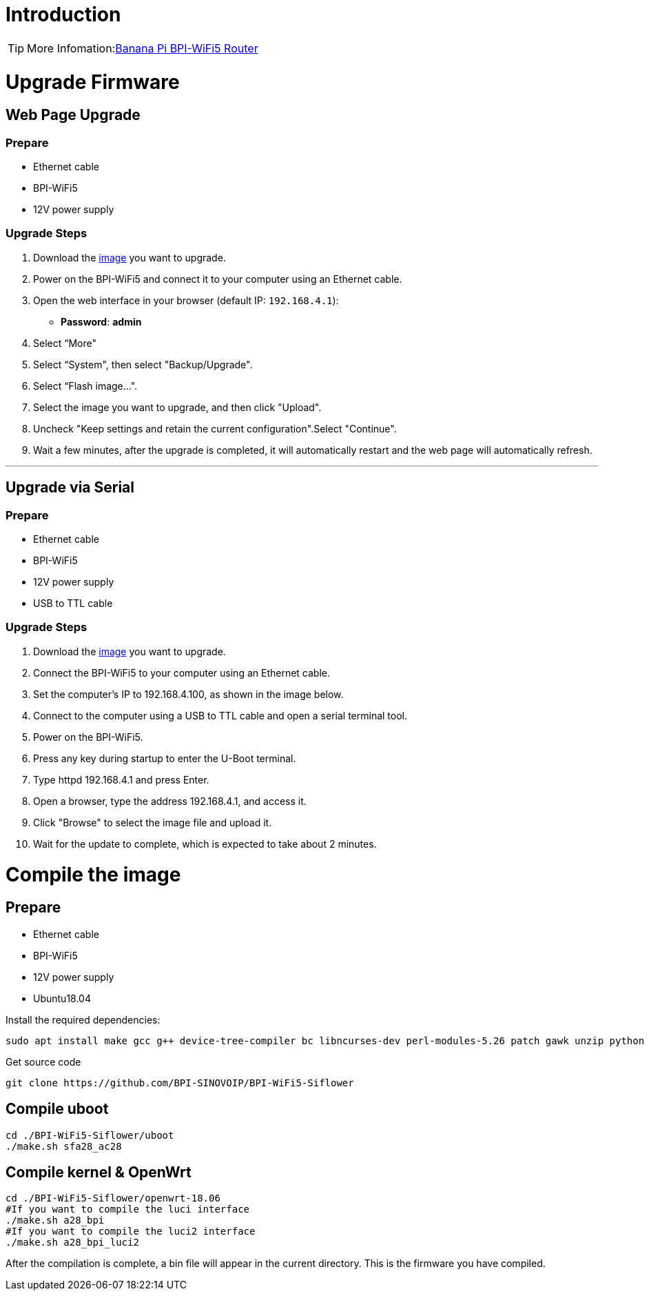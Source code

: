 = Introduction

TIP: More Infomation:link:/en/BPI-WiFi5/BananaPi_BPI-WiFi5_Router[Banana Pi BPI-WiFi5 Router]

= Upgrade Firmware

== Web Page Upgrade

=== Prepare

- Ethernet cable  
- BPI-WiFi5  
- 12V power supply  

=== Upgrade Steps

1. Download the link:/en/BPI-WiFi5/BananaPi_BPI-WiFi5_Router#_system_image[image] you want to upgrade.  
2. Power on the BPI-WiFi5 and connect it to your computer using an Ethernet cable.  
3. Open the web interface in your browser (default IP: `192.168.4.1`):  
   - **Password**: *admin*  
4. Select “More"
5. Select “System", then select "Backup/Upgrade".
6. Select “Flash image...".
7. Select the image you want to upgrade, and then click "Upload".
8. Uncheck "Keep settings and retain the current configuration".Select "Continue".
9. Wait a few minutes, after the upgrade is completed, it will automatically restart and the web page will automatically refresh.

---

== Upgrade via Serial

=== Prepare

- Ethernet cable  
- BPI-WiFi5  
- 12V power supply  
- USB to TTL cable  

=== Upgrade Steps

1. Download the link:/en/BPI-WiFi5/BananaPi_BPI-WiFi5_Router#_system_image[image] you want to upgrade.  
2. Connect the BPI-WiFi5 to your computer using an Ethernet cable.
3. Set the computer's IP to 192.168.4.100, as shown in the image below.
4. Connect to the computer using a USB to TTL cable and open a serial terminal tool.
5. Power on the BPI-WiFi5.
6. Press any key during startup to enter the U-Boot terminal.
7. Type httpd 192.168.4.1 and press Enter.
8. Open a browser, type the address 192.168.4.1, and access it.
9. Click "Browse" to select the image file and upload it.
10. Wait for the update to complete, which is expected to take about 2 minutes.


= Compile the image 

== Prepare

- Ethernet cable
- BPI-WiFi5
- 12V power supply
- Ubuntu18.04

Install the required dependencies:

```bash
sudo apt install make gcc g++ device-tree-compiler bc libncurses-dev perl-modules-5.26 patch gawk unzip python git
```

Get source code

```bash
git clone https://github.com/BPI-SINOVOIP/BPI-WiFi5-Siflower
```

== Compile uboot
```shell
cd ./BPI-WiFi5-Siflower/uboot
./make.sh sfa28_ac28
```

== Compile kernel & OpenWrt
```shell
cd ./BPI-WiFi5-Siflower/openwrt-18.06
#If you want to compile the luci interface
./make.sh a28_bpi
#If you want to compile the luci2 interface
./make.sh a28_bpi_luci2
```
After the compilation is complete, a bin file will appear in the current directory. This is the firmware you have compiled.
